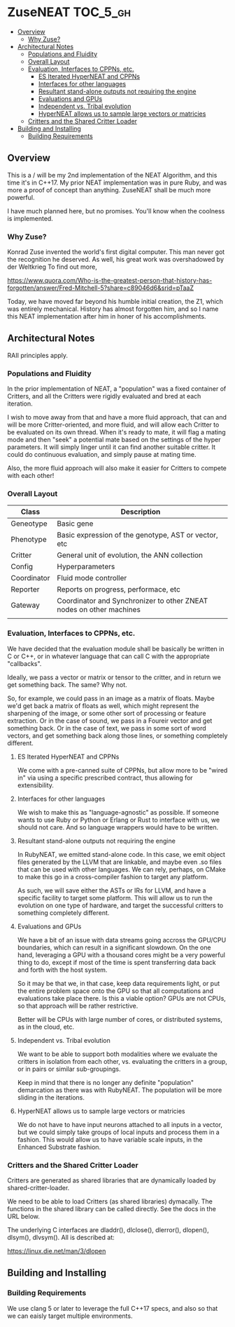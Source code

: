 * ZuseNEAT                                                         :TOC_5_gh:
  - [[#overview][Overview]]
    - [[#why-zuse][Why Zuse?]]
  - [[#architectural-notes][Architectural Notes]]
    - [[#populations-and-fluidity][Populations and Fluidity]]
    - [[#overall-layout][Overall Layout]]
    - [[#evaluation-interfaces-to-cppns-etc][Evaluation, Interfaces to CPPNs, etc.]]
      - [[#es-iterated-hyperneat-and-cppns][ES Iterated HyperNEAT and CPPNs]]
      - [[#interfaces-for-other-languages][Interfaces for other languages]]
      - [[#resultant-stand-alone-outputs-not-requiring-the-engine][Resultant stand-alone outputs not requiring the engine]]
      - [[#evaluations-and-gpus][Evaluations and GPUs]]
      - [[#independent-vs-tribal-evolution][Independent vs. Tribal evolution]]
      - [[#hyperneat-allows-us-to-sample-large-vectors-or-matricies][HyperNEAT allows us to sample large vectors or matricies]]
    - [[#critters-and-the-shared-critter-loader][Critters and the Shared Critter Loader]]
  - [[#building-and-installing][Building and Installing]]
    - [[#building-requirements][Building Requirements]]

** Overview
   This is a / will be my 2nd implementation of the
   NEAT Algorithm, and this time it's in C++17. My
   prior NEAT implementation was in pure Ruby, and was
   more a proof of concept than anything. ZuseNEAT
   shall be much more powerful.

   I have much planned here, but no promises. You'll
   know when the coolness is implemented.
*** Why Zuse?
    Konrad Zuse invented the world's first digital
    computer. This man never got the recognition he
    deserved. As well, his great work was overshadowed
    by der Weltkrieg To find out more,

    https://www.quora.com/Who-is-the-greatest-person-that-history-has-forgotten/answer/Fred-Mitchell-5?share=c89046d6&srid=pTaaZ

    Today, we have moved far beyond his humble initial
    creation, the Z1, which was entirely
    mechanical. History has almost forgotten him, and
    so I name this NEAT implementation after him in
    honer of his accomplishments.

** Architectural Notes
   RAII principles apply.

*** Populations and Fluidity 
    In the prior implementation of NEAT, a "population"
    was a fixed container of Critters, and all the
    Critters were rigidly evaluated and bred at each
    iteration.

    I wish to move away from that and have a more fluid
    approach, that can and will be more
    Critter-oriented, and more fluid, and will allow
    each Critter to be evaluated on its own
    thread. When it's ready to mate, it will flag a
    mating mode and then "seek" a potential mate based
    on the settings of the hyper parameters. It will
    simply linger until it can find another suitable
    critter. It could do continuous evaluation, and
    simply pause at mating time.

    Also, the more fluid approach will also make it
    easier for Critters to compete with each other!

*** Overall Layout 
    | Class       | Description                                                         |
    |-------------+---------------------------------------------------------------------|
    | Geneotype   | Basic gene                                                          |
    | Phenotype   | Basic expression of the genotype, AST or vector, etc                |
    | Critter     | General unit of evolution, the ANN collection                       |
    | Config      | Hyperparameters                                                     |
    | Coordinator | Fluid mode controller                                               |
    | Reporter    | Reports on progress, performace, etc                                |
    | Gateway     | Coordinator and Synchronizer to other ZNEAT nodes on other machines |
    |             |                                                                     |

*** Evaluation, Interfaces to CPPNs, etc.
    We have decided that the evaluation module shall be
    basically be written in C or C++, or in whatever
    language that can call C with the appropriate
    "callbacks".
    
    Ideally, we pass a vector or matrix or tensor to
    the critter, and in return we get something
    back. The same? Why not.

    So, for example, we could pass in an image as a
    matrix of floats. Maybe we'd get back a matrix of
    floats as well, which might represent the
    sharpening of the image, or some other sort of
    processing or feature extraction. Or in the case of
    sound, we pass in a Foureir vector and get
    something back. Or in the case of text, we pass in
    some sort of word vectors, and get something back
    along those lines, or something completely
    different.

**** ES Iterated HyperNEAT and CPPNs
     We come with a pre-canned suite of CPPNs, but
     allow more to be "wired in" via using a specific
     prescribed contract, thus allowing for
     extensibility.

**** Interfaces for other languages
     We wish to make this as "language-agnostic" as
     possible. If someone wants to use Ruby or Python
     or Erlang or Rust to interface with us, we should
     not care. And so language wrappers would have to
     be written.

**** Resultant stand-alone outputs not requiring the engine
     In RubyNEAT, we emitted stand-alone code. In this
     case, we emit object files generated by the LLVM
     that are linkable, and maybe even .so files that
     can be used with other languages. We can rely,
     perhaps, on CMake to make this go in a
     cross-compiler fashion to target any platform.
     
     As such, we will save either the ASTs or IRs for
     LLVM, and have a specific facility to target some
     platform. This will allow us to run the evolution
     on one type of hardware, and target the successful
     critters to something completely different.

**** Evaluations and GPUs
     We have a bit of an issue with data streams going
     accross the GPU/CPU boundaries, which can result
     in a significant slowdown. On the one hand,
     leveraging a GPU with a thousand cores might be a
     very powerful thing to do, except if most of the
     time is spent transferring data back and forth
     with the host system.

     So it may be that we, in that case, keep data
     requirements light, or put the entire problem
     space onto the GPU so that all computations and
     evaluations take place there. Is this a viable
     option? GPUs are not CPUs, so that approach will
     be rather restrictive.
     
     Better will be CPUs with large number of cores, or
     distributed systems, as in the cloud, etc.

**** Independent vs. Tribal evolution
     We want to be able to support both modalities
     where we evaluate the critters in isolation from
     each other, vs.  evaluating the critters in a
     group, or in pairs or similar sub-groupings.

     Keep in mind that there is no longer any definite
     "population" demarcation as there was with
     RubyNEAT. The population will be more sliding in
     the iterations.
     
**** HyperNEAT allows us to sample large vectors or matricies
     We do not have to have input neurons attached to
     all inputs in a vector, but we could simply take
     groups of local inputs and process them in a
     fashion. This would allow us to have variable
     scale inputs, in the Enhanced Substrate fashion.

*** Critters and the Shared Critter Loader
    Critters are generated as shared libraries that are
    dynamically loaded by shared-critter-loader.

    We need to be able to load Critters (as shared
    libraries) dymacally. The functions in the shared
    library can be called directly. See the docs in the
    URL below.
 
    The underlying C interfaces are dladdr(), dlclose(),
    dlerror(), dlopen(), dlsym(), dlvsym(). All is
    described at:
 
    https://linux.die.net/man/3/dlopen

** Building and Installing
*** Building Requirements
    We use clang 5 or later to leverage the full C++17 specs,
    and also so that we can eaisly target multiple environments.

